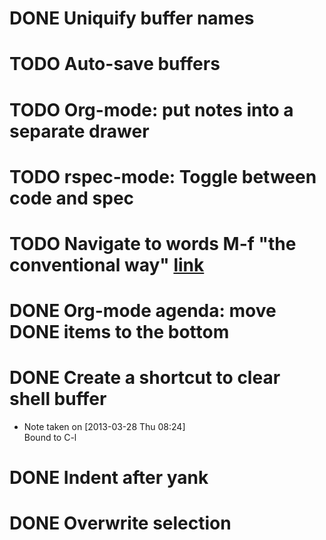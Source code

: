 #+CATEGORY: emacs

* DONE Uniquify buffer names
SCHEDULED: <2013-04-07 Sun>
* TODO Auto-save buffers 
SCHEDULED: <2013-04-07 Sun>
* TODO Org-mode: put notes into a separate drawer
* TODO rspec-mode: Toggle between code and spec
SCHEDULED: <2013-04-07 Sun>
* TODO Navigate to words M-f "the conventional way" [[http://stackoverflow.com/questions/3931837/modifying-emacs-forward-word-backward-ward-behavior-to-be-like-in-vi-vim][link]]
* DONE Org-mode agenda: move DONE items to the bottom
SCHEDULED: <2013-04-06 Sat>
* DONE Create a shortcut to clear shell buffer
  - Note taken on [2013-03-28 Thu 08:24] \\
    Bound to C-l
* DONE Indent after yank
* DONE Overwrite selection
  
